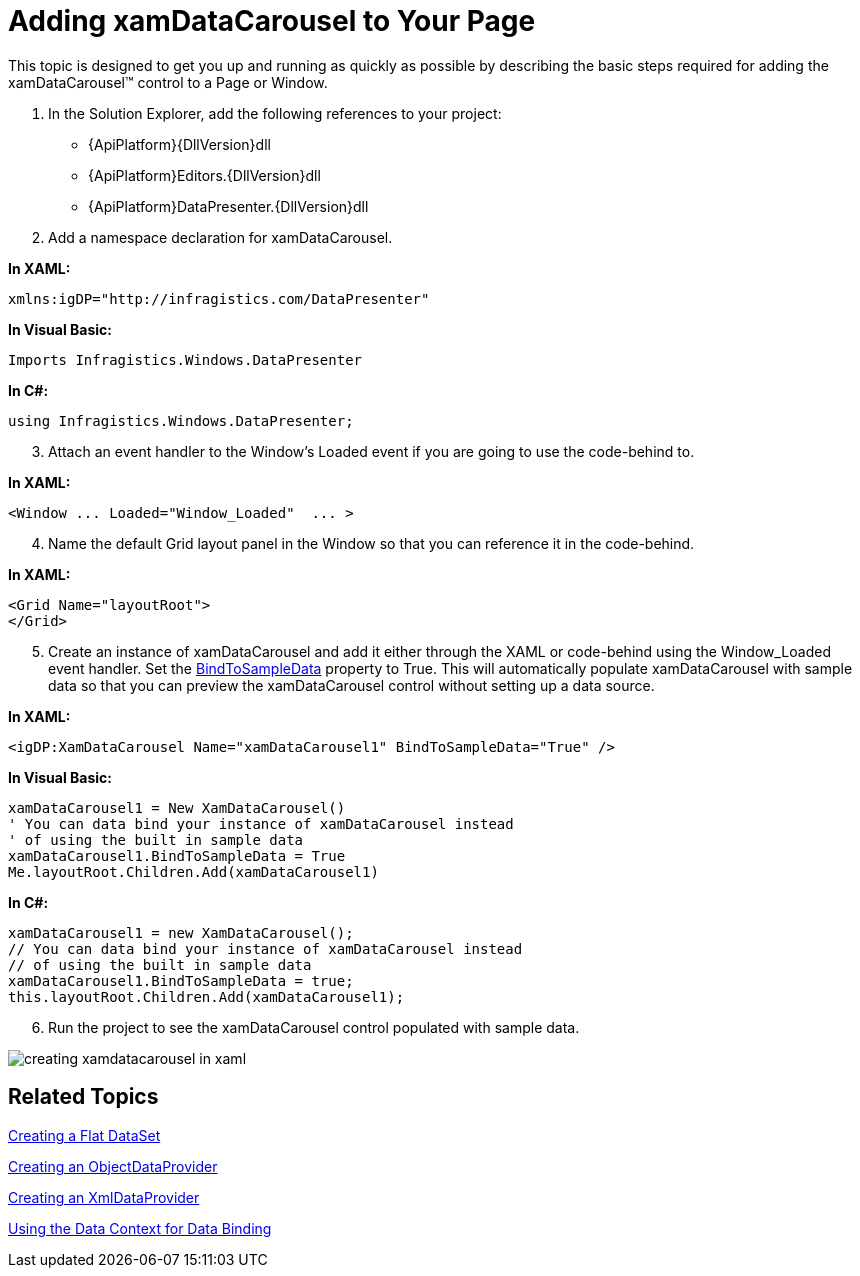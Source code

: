 ﻿////

|metadata|
{
    "name": "xamdatacarousel-getting-started-with-xamdatacarousel",
    "controlName": ["xamDataPresenter"],
    "tags": ["Getting Started"],
    "guid": "{DE160CFA-D79B-4DDA-93C7-17BDE333DACC}",  
    "buildFlags": [],
    "createdOn": "2012-01-30T19:39:52.6558843Z"
}
|metadata|
////

= Adding xamDataCarousel to Your Page

This topic is designed to get you up and running as quickly as possible by describing the basic steps required for adding the xamDataCarousel™ control to a Page or Window.

[start=1]
. In the Solution Explorer, add the following references to your project:

** {ApiPlatform}{DllVersion}dll
** {ApiPlatform}Editors.{DllVersion}dll
** {ApiPlatform}DataPresenter.{DllVersion}dll

[start=2]
. Add a namespace declaration for xamDataCarousel.

*In XAML:*

----
xmlns:igDP="http://infragistics.com/DataPresenter"
----

*In Visual Basic:*

----
Imports Infragistics.Windows.DataPresenter
----

*In C#:*

----
using Infragistics.Windows.DataPresenter;
----

[start=3]
. Attach an event handler to the Window's Loaded event if you are going to use the code-behind to.

*In XAML:*

----
<Window ... Loaded="Window_Loaded"  ... >
----

[start=4]
. Name the default Grid layout panel in the Window so that you can reference it in the code-behind.

*In XAML:*

----
<Grid Name="layoutRoot">
</Grid>
----

[start=5]
. Create an instance of xamDataCarousel and add it either through the XAML or code-behind using the Window_Loaded event handler. Set the link:{ApiPlatform}datapresenter{ApiVersion}~infragistics.windows.datapresenter.datapresenterbase~bindtosampledata.html[BindToSampleData] property to True. This will automatically populate xamDataCarousel with sample data so that you can preview the xamDataCarousel control without setting up a data source.

*In XAML:*

----
<igDP:XamDataCarousel Name="xamDataCarousel1" BindToSampleData="True" />
----

*In Visual Basic:*

[source,vb]
----
xamDataCarousel1 = New XamDataCarousel()
' You can data bind your instance of xamDataCarousel instead
' of using the built in sample data
xamDataCarousel1.BindToSampleData = True
Me.layoutRoot.Children.Add(xamDataCarousel1)
----

*In C#:*

[source,csharp]
----
xamDataCarousel1 = new XamDataCarousel();
// You can data bind your instance of xamDataCarousel instead
// of using the built in sample data
xamDataCarousel1.BindToSampleData = true;
this.layoutRoot.Children.Add(xamDataCarousel1);
----

[start=6]
. Run the project to see the xamDataCarousel control populated with sample data.

image::images/xamDataCarousel_Creating_xamDataCarousel_in_XAML_01.png[creating xamdatacarousel in xaml]

== Related Topics

link:creating-a-flat-dataset.html[Creating a Flat DataSet]

link:creating-an-objectdataprovider.html[Creating an ObjectDataProvider]

link:creating-an-xmldataprovider.html[Creating an XmlDataProvider]

link:using-the-data-context-for-data-binding.html[Using the Data Context for Data Binding]